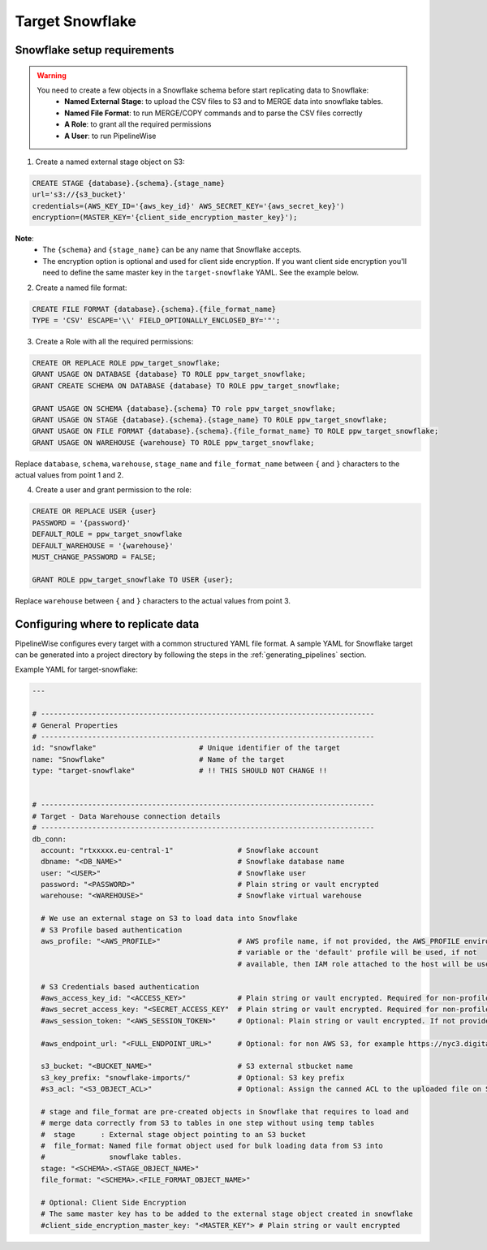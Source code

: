 
.. _target-snowflake:

Target Snowflake
----------------


Snowflake setup requirements
''''''''''''''''''''''''''''

.. warning::

  You need to create a few objects in a Snowflake schema before start replicating data to Snowflake:
   * **Named External Stage**: to upload the CSV files to S3 and to MERGE data into snowflake tables.
   * **Named File Format**: to run MERGE/COPY commands and to parse the CSV files correctly
   * **A Role**: to grant all the required permissions
   * **A User**: to run PipelineWise

1. Create a named external stage object on S3:

.. code-block:: bash

    CREATE STAGE {database}.{schema}.{stage_name}
    url='s3://{s3_bucket}'
    credentials=(AWS_KEY_ID='{aws_key_id}' AWS_SECRET_KEY='{aws_secret_key}')
    encryption=(MASTER_KEY='{client_side_encryption_master_key}');

**Note**:
 * The ``{schema}`` and ``{stage_name}`` can be any name that Snowflake accepts.
 * The encryption option is optional and used for client side encryption.
   If you want client side encryption  you'll need to define the same master
   key in the ``target-snowflake`` YAML. See the example below.

2. Create a named file format:

.. code-block:: bash

    CREATE FILE FORMAT {database}.{schema}.{file_format_name}
    TYPE = 'CSV' ESCAPE='\\' FIELD_OPTIONALLY_ENCLOSED_BY='"';

3. Create a Role with all the required permissions:

.. code-block:: bash

    CREATE OR REPLACE ROLE ppw_target_snowflake;
    GRANT USAGE ON DATABASE {database} TO ROLE ppw_target_snowflake;
    GRANT CREATE SCHEMA ON DATABASE {database} TO ROLE ppw_target_snowflake;

    GRANT USAGE ON SCHEMA {database}.{schema} TO role ppw_target_snowflake;
    GRANT USAGE ON STAGE {database}.{schema}.{stage_name} TO ROLE ppw_target_snowflake;
    GRANT USAGE ON FILE FORMAT {database}.{schema}.{file_format_name} TO ROLE ppw_target_snowflake;
    GRANT USAGE ON WAREHOUSE {warehouse} TO ROLE ppw_target_snowflake;

Replace ``database``, ``schema``, ``warehouse``, ``stage_name`` and ``file_format_name``
between ``{`` and ``}`` characters to the actual values from point 1 and 2.


4. Create a user and grant permission to the role:

.. code-block:: bash

    CREATE OR REPLACE USER {user}
    PASSWORD = '{password}'
    DEFAULT_ROLE = ppw_target_snowflake
    DEFAULT_WAREHOUSE = '{warehouse}'
    MUST_CHANGE_PASSWORD = FALSE;

    GRANT ROLE ppw_target_snowflake TO USER {user};

Replace ``warehouse`` between ``{`` and ``}`` characters to the actual values from point 3.

Configuring where to replicate data
'''''''''''''''''''''''''''''''''''

PipelineWise configures every target with a common structured YAML file format.
A sample YAML for Snowflake target can be generated into a project directory by
following the steps in the :ref:`generating_pipelines` section.

Example YAML for target-snowflake:

.. code-block:: yaml

    ---

    # ------------------------------------------------------------------------------
    # General Properties
    # ------------------------------------------------------------------------------
    id: "snowflake"                        # Unique identifier of the target
    name: "Snowflake"                      # Name of the target
    type: "target-snowflake"               # !! THIS SHOULD NOT CHANGE !!


    # ------------------------------------------------------------------------------
    # Target - Data Warehouse connection details
    # ------------------------------------------------------------------------------
    db_conn:
      account: "rtxxxxx.eu-central-1"               # Snowflake account
      dbname: "<DB_NAME>"                           # Snowflake database name
      user: "<USER>"                                # Snowflake user
      password: "<PASSWORD>"                        # Plain string or vault encrypted
      warehouse: "<WAREHOUSE>"                      # Snowflake virtual warehouse

      # We use an external stage on S3 to load data into Snowflake
      # S3 Profile based authentication
      aws_profile: "<AWS_PROFILE>"                  # AWS profile name, if not provided, the AWS_PROFILE environment
                                                    # variable or the 'default' profile will be used, if not
                                                    # available, then IAM role attached to the host will be used.

      # S3 Credentials based authentication
      #aws_access_key_id: "<ACCESS_KEY>"            # Plain string or vault encrypted. Required for non-profile based auth. If not provided, AWS_ACCESS_KEY_ID environment variable will be used.
      #aws_secret_access_key: "<SECRET_ACCESS_KEY"  # Plain string or vault encrypted. Required for non-profile based auth. If not provided, AWS_SECRET_ACCESS_KEY environment variable will be used.
      #aws_session_token: "<AWS_SESSION_TOKEN>"     # Optional: Plain string or vault encrypted. If not provided, AWS_SESSION_TOKEN environment variable will be used.

      #aws_endpoint_url: "<FULL_ENDPOINT_URL>"      # Optional: for non AWS S3, for example https://nyc3.digitaloceanspaces.com

      s3_bucket: "<BUCKET_NAME>"                    # S3 external stbucket name
      s3_key_prefix: "snowflake-imports/"           # Optional: S3 key prefix
      #s3_acl: "<S3_OBJECT_ACL>"                    # Optional: Assign the canned ACL to the uploaded file on S3

      # stage and file_format are pre-created objects in Snowflake that requires to load and
      # merge data correctly from S3 to tables in one step without using temp tables
      #  stage      : External stage object pointing to an S3 bucket
      #  file_format: Named file format object used for bulk loading data from S3 into
      #               snowflake tables.
      stage: "<SCHEMA>.<STAGE_OBJECT_NAME>"
      file_format: "<SCHEMA>.<FILE_FORMAT_OBJECT_NAME>"
      
      # Optional: Client Side Encryption
      # The same master key has to be added to the external stage object created in snowflake
      #client_side_encryption_master_key: "<MASTER_KEY"> # Plain string or vault encrypted
